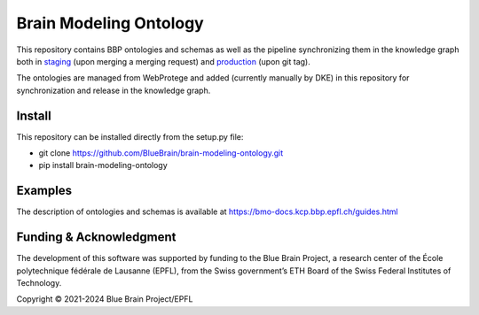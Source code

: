 Brain Modeling Ontology
***********************

This repository contains BBP ontologies and schemas as well as the pipeline synchronizing them in the knowledge graph
both in `staging <https://staging.nise.bbp.epfl.ch/nexus/studios/neurosciencegraph/datamodels/studios/https%3A%2F%2Fbbp-nexus.epfl.ch%2Fstaging%2Fv1%2Fresources%2Fneurosciencegraph%2Fdatamodels%2F_%2F11426556-b37b-4cea-bec7-07d31c187bae?workspaceId=https%3A%2F%2Fbbp-nexus.epfl.ch%2Fstaging%2Fv1%2Fresources%2Fneurosciencegraph%2Fdatamodels%2F_%2Fd26de976-4dc3-4c24-abd5-53fa94567c02&dashboardId=https%3A%2F%2Fbbp-nexus.epfl.ch%2Fstaging%2Fv1%2Fresources%2Fneurosciencegraph%2Fdatamodels%2F_%2F7b472868-1d87-4e3f-b908-f05744abac8f>`__
(upon merging a merging request) and `production <https://bbp.epfl.ch/nexus/web/studios/neurosciencegraph/datamodels/studios/https%3A%2F%2Fbbp.epfl.ch%2Fnexus%2Fv1%2Fresources%2Fneurosciencegraph%2Fdatamodels%2F_%2F2de426bc-c6a0-48aa-9f43-a78fb2eb48fd?workspaceId=https%3A%2F%2Fbbp.epfl.ch%2Fnexus%2Fv1%2Fresources%2Fneurosciencegraph%2Fdatamodels%2F_%2F07a95fb1-67d9-4ae3-ab23-97cb4e0bce1f&dashboardId=https%3A%2F%2Fbbp.epfl.ch%2Fnexus%2Fv1%2Fresources%2Fneurosciencegraph%2Fdatamodels%2F_%2F1d7c47ef-b4ce-4faf-b122-9454a49d073f>`__
(upon git tag).

The ontologies are managed from WebProtege and added (currently manually by DKE) in this repository for synchronization and release in the knowledge graph.


Install
====

This repository can be installed directly from the setup.py file:

- git clone https://github.com/BlueBrain/brain-modeling-ontology.git
- pip install brain-modeling-ontology


Examples
====

The description of ontologies and schemas is available at https://bmo-docs.kcp.bbp.epfl.ch/guides.html


Funding & Acknowledgment
====

The development of this software was supported by funding to the Blue Brain Project, a
research center of the École polytechnique fédérale de Lausanne (EPFL), from the Swiss
government’s ETH Board of the Swiss Federal Institutes of Technology.

Copyright © 2021-2024 Blue Brain Project/EPFL